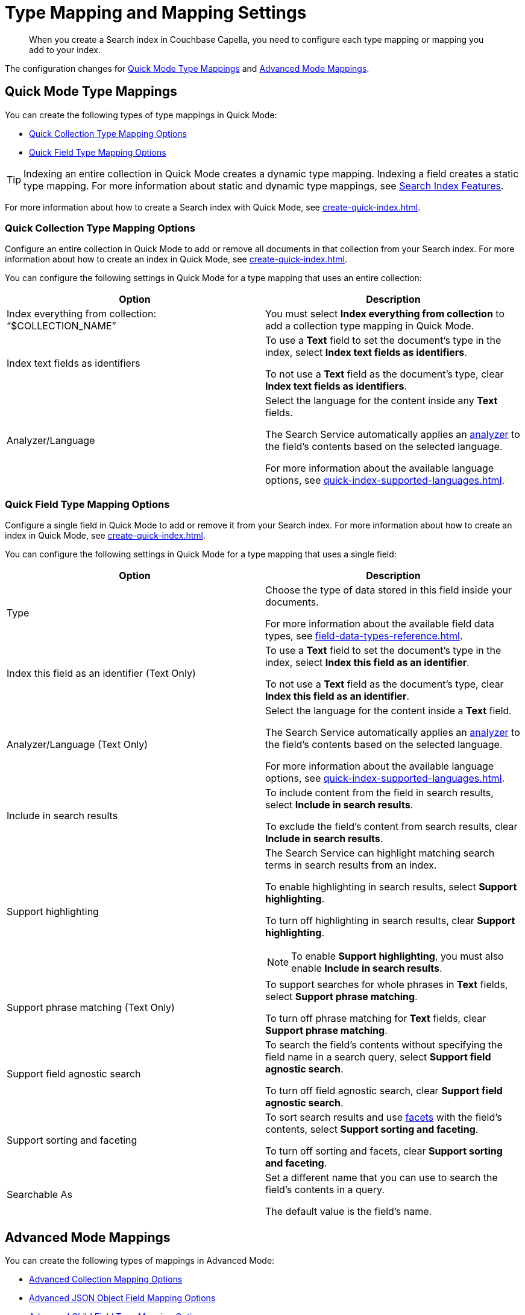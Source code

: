 = Type Mapping and Mapping Settings
:page-topic-type: reference
:description: When you create a Search index in Couchbase Capella, you need to configure each type mapping or mapping you add to your index. 
:page-toclevels: 3
:page-aliases: create-child-field.adoc, create-child-mapping.adoc

[abstract]
{description}

The configuration changes for <<quick-mode,>> and <<adv-mode,>>.

[#quick-mode]
== Quick Mode Type Mappings

You can create the following types of type mappings in Quick Mode: 

* <<quick-collection,>>
* <<quick-field,>>

TIP: Indexing an entire collection in Quick Mode creates a dynamic type mapping. 
Indexing a field creates a static type mapping.
For more information about static and dynamic type mappings, see xref:customize-index.adoc#type-mappings[Search Index Features].

For more information about how to create a Search index with Quick Mode, see xref:create-quick-index.adoc[]. 

[#quick-collection]
=== Quick Collection Type Mapping Options 

Configure an entire collection in Quick Mode to add or remove all documents in that collection from your Search index.
For more information about how to create an index in Quick Mode, see xref:create-quick-index.adoc[].

You can configure the following settings in Quick Mode for a type mapping that uses an entire collection: 

|====
|Option |Description 

| Index everything from collection: "`$COLLECTION_NAME`" a|

You must select *Index everything from collection* to add a collection type mapping in Quick Mode. 

| Index text fields as identifiers a|

To use a *Text* field to set the document's type in the index, select *Index text fields as identifiers*. 

To not use a *Text* field as the document's type, clear *Index text fields as identifiers*. 

|Analyzer/Language a|

Select the language for the content inside any *Text* fields. 

The Search Service automatically applies an xref:customize-index.adoc#analyzers[analyzer] to the field's contents based on the selected language. 

For more information about the available language options, see xref:quick-index-supported-languages.adoc[].

|====

[#quick-field]
=== Quick Field Type Mapping Options 

Configure a single field in Quick Mode to add or remove it from your Search index.
For more information about how to create an index in Quick Mode, see xref:create-quick-index.adoc[].

You can configure the following settings in Quick Mode for a type mapping that uses a single field:  

|====
|Option |Description 

//|Dimension (Vector Only) a|

//|Similarity Metric (Vector Only) a|

//* *dotproduct*:
//* *euclidean*:
 
|Type a|

Choose the type of data stored in this field inside your documents. 

For more information about the available field data types, see xref:field-data-types-reference.adoc[].

|Index this field as an identifier (Text Only) a|

To use a *Text* field to set the document's type in the index, select *Index this field as an identifier*. 

To not use a *Text* field as the document's type, clear *Index this field as an identifier*. 

|Analyzer/Language (Text Only) a|

Select the language for the content inside a *Text* field. 

The Search Service automatically applies an xref:customize-index.adoc#analyzers[analyzer] to the field's contents based on the selected language. 

For more information about the available language options, see xref:quick-index-supported-languages.adoc[].

|Include in search results a|

To include content from the field in search results, select *Include in search results*. 

To exclude the field's content from search results, clear *Include in search results*. 

|Support highlighting a|

The Search Service can highlight matching search terms in search results from an index. 

To enable highlighting in search results, select *Support highlighting*. 

To turn off highlighting in search results, clear *Support highlighting*. 

NOTE: To enable *Support highlighting*, you must also enable *Include in search results*. 

|Support phrase matching (Text Only) a|

To support searches for whole phrases in *Text* fields, select *Support phrase matching*. 

To turn off phrase matching for *Text* fields, clear *Support phrase matching*. 

|Support field agnostic search a|

To search the field's contents without specifying the field name in a search query, select *Support field agnostic search*. 

To turn off field agnostic search, clear *Support field agnostic search*. 

|Support sorting and faceting a|

To sort search results and use xref:search-request-params.adoc#facets[facets] with the field's contents, select *Support sorting and faceting*. 

To turn off sorting and facets, clear *Support sorting and faceting*. 

|Searchable As a|

Set a different name that you can use to search the field's contents in a query. 

The default value is the field's name.

|====

[#adv-mode]
== Advanced Mode Mappings

You can create the following types of mappings in Advanced Mode: 

* <<adv-collection,>>
* <<adv-object,>>
* <<adv-child,>>

TIP: In Advanced Mode, you can index an entire collection or a field as a static or dynamic type mapping. 
For more information about static and dynamic type mappings, see xref:customize-index.adoc#type-mappings[Search Index Features].

For more information about how to create a Search index with Advanced Mode, see xref:create-search-index-ui.adoc[]. 

[#adv-collection]
=== Advanced Collection Mapping Options 

Map a collection to add or remove documents from that collection from your Search index.

NOTE: Every index in Advanced Mode must have at least one collection mapping.

For more information about how to create a Search index with Advanced Mode, see xref:create-search-index-ui.adoc[]. 

You can choose to set your collection mappings as xref:customize-index.adoc#type-mappings[dynamic type mappings]: 

|====
|Option |Description

|Index everything from collection: "`$COLLECTION_NAME`" a|

To set the selected collection as a xref:customize-index.adoc#type-mappings[dynamic type mapping] and index all fields from its document schema, select *Index everything from collection*. 

TIP: You can change this behavior in your xref:set-advanced-settings.adoc[general settings].

To only index specific fields from the document schema, clear *Index everything from collection*. 

|====

[#adv-object]
=== Advanced JSON Object Field Mapping Options

You can use the child fields of a JSON object field from your document schema in your Search index. 

In Advanced Mode, index a JSON object as an *Object* mapping. 
You can then choose whether to use the JSON object as a xref:customize-index.adoc#type-mappings[dynamic type mapping].

For more information about how to create an index in Advanced Mode, see xref:create-search-index-ui.adoc[].

You can configure the following settings in Advanced Mode for a mapping that uses a JSON object field:  

|====
|Option |Description

|Analyzer/Language a|

Select the analyzer to use for any text content inside the JSON object.

You can use a xref:default-analyzers-reference.adoc[default analyzer], inherit the xref:set-advanced-settings.adoc[analyzer set for the Search index], or xref:create-custom-analyzer.adoc[create a custom analyzer].

|Index only specified fields a|

To only index the fields you select and configure from the document schema under the JSON object, select *Index everything from collection*. 

To set the selected JSON object as a xref:customize-index.adoc#type-mappings[dynamic type mapping] and index all child fields from the document schema, clear *Index only specified fields*. 

TIP: You can change this behavior in your xref:set-advanced-settings.adoc[general settings].

|====


[#adv-child]
=== Advanced Child Field Type Mapping Options

To add or remove a single child field from your Search index, index the field as a *Child* type mapping. 

For more information about how to create an index in Advanced Mode, see xref:create-search-index-ui.adoc[].

You can configure the following settings in Advanced Mode for a type mapping that uses a single field:  

|====
|Option |Description

|Type a|

Choose the type of data stored in this field inside your documents. 

For more information about the available field data types, see xref:field-data-types-reference.adoc[].

|Analyzer/Language a|

If the child field's Type is *Text*, select the analyzer to use.

You can use a xref:default-analyzers-reference.adoc[default analyzer], inherit the xref:set-advanced-settings.adoc[analyzer set for the Search index], or xref:create-custom-analyzer.adoc[create a custom analyzer].

|Index this field a|

To add this field to your Search index, select *Index this field*. 

To exclude this field from your Search index and any search results, clear *Index this field*. 

|Store field values a|

To store the values from the field in the index and return them in search results, select *Store*.
This increases your index's size and indexing time.  

To remove the field's values from the index, clear *Store*.

|Include in _all field a|

The `_all` field is a composite field that has the content from multiple fields in an index. 
It allows searches to query the content of a field without specifying the field's name. 

To include this field in the `_all` field, select *Include in _all field*. 

To exclude this field from the `_all` field, clear *Include in _all field*. 

TIP: To change the name of the `_all` field, see xref:set-advanced-settings.adoc#all-field[Default Field].

|Store docvalues for facets a|

Doc values are the value for each instance of the field in an index. 
Use doc values for Search xref:search-request-params.adoc#facets[Facets] and sorting search results. 

To store doc values, select *Doc Values*. 

To exclude doc values from the index, clear *Doc Values*. 

|====
